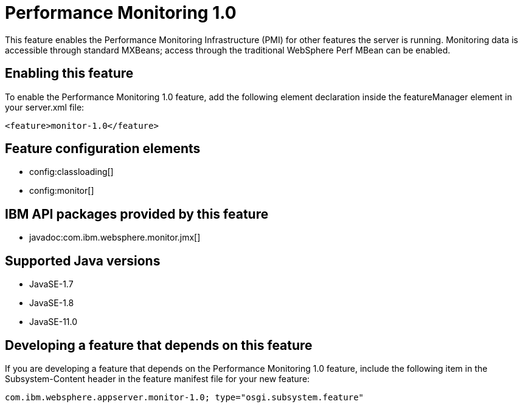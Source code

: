 = Performance Monitoring 1.0
:linkcss: 
:page-layout: feature
:nofooter: 

// tag::description[]
This feature enables the Performance Monitoring Infrastructure (PMI) for other features the server is running. Monitoring data is accessible through standard MXBeans; access through the traditional WebSphere Perf MBean can be enabled.

// end::description[]
// tag::enable[]
== Enabling this feature
To enable the Performance Monitoring 1.0 feature, add the following element declaration inside the featureManager element in your server.xml file:


----
<feature>monitor-1.0</feature>
----
// end::enable[]
// tag::config[]

== Feature configuration elements
* config:classloading[]
* config:monitor[]
// end::config[]
// tag::apis[]

== IBM API packages provided by this feature
* javadoc:com.ibm.websphere.monitor.jmx[]
// end::apis[]
// tag::requirements[]
// end::requirements[]
// tag::java-versions[]

== Supported Java versions

* JavaSE-1.7
* JavaSE-1.8
* JavaSE-11.0
// end::java-versions[]
// tag::dependencies[]
// end::dependencies[]
// tag::feature-require[]

== Developing a feature that depends on this feature
If you are developing a feature that depends on the Performance Monitoring 1.0 feature, include the following item in the Subsystem-Content header in the feature manifest file for your new feature:


[source,]
----
com.ibm.websphere.appserver.monitor-1.0; type="osgi.subsystem.feature"
----
// end::feature-require[]
// tag::spi[]
// end::spi[]
